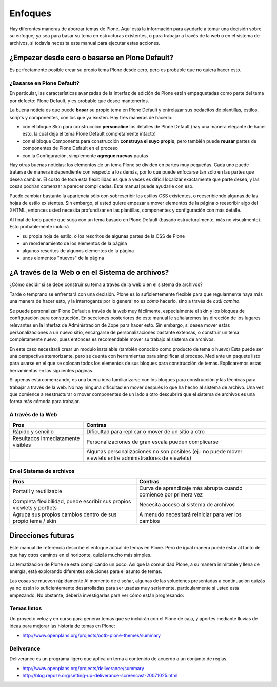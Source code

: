 .. -*- coding: utf-8 -*-

.. _3_seccion:

Enfoques
========

Hay diferentes maneras de abordar temas de Plone. Aquí está la información
para ayudarle a tomar una decisión sobre su enfoque; ya sea para basar su
tema en estructuras existentes, o para trabajar a través de la web o en el
sistema de archivos, si todavía necesita este manual para ejecutar estas
acciones.


¿Empezar desde cero o basarse en Plone Default?
-----------------------------------------------

Es perfectamente posible crear su propio tema Plone desde cero, pero es
probable que no quiera hacer esto.


¿Basarse en Plone Default?
..........................

En particular, las características avanzadas de la interfaz de edición de
Plone están empaquetadas como parte del tema por defecto: Plone Default, y es
probable que desee mantenerlos.

La buena noticia es que puede **basar** su propio tema en Plone Default y
entrelazar sus pedacitos de plantillas, estilos, scripts y componentes, con
los que ya existen. Hay tres maneras de hacerlo:

-   con el bloque Skin para construcción **personalice** los detalles de
    Plone Default (hay una manera elegante de hacer esto, la cual deja el
    tema Plone Default completamente intacto)

-   con el bloque Components para construcción **construya el suyo
    propio**, pero también puede **reusar** partes de componentes de Plone
    Default en el proceso

-   con la Configuración, simplemente **agregue nuevas** pautas


Hay otras buenas noticias: los elementos de un tema Plone se dividen en
partes muy pequeñas. Cada uno puede tratarse de manera independiente con
respecto a los demás, por lo que puede enfocarse tan sólo en las partes que
desea cambiar. El costo de toda esta flexibilidad es que a veces es difícil
localizar exactamente que parte desea, y las cosas podrían comenzar a parecer
complicadas. Este manual puede ayudarle con eso.

Puede cambiar bastante la apariencia sólo con sobrescribir los estilos CSS
existentes, o reescribiendo algunas de las hojas de estilo existentes. Sin
embargo, si usted quiere empezar a mover elementos de la página o reescribir
algo del XHTML, entonces usted necesita profundizar en las plantillas,
componentes y configuración con más detalle.

Al final de todo puede que surja con un tema basado en Plone Default (basado
estructuralmente, más no visualmente). Esto probablemente incluirá

-   su propia hoja de estilo, o los rescritos de algunas partes de la CSS de Plone

-   un reordenamiento de los elementos de la página

-   algunos rescritos de algunos elementos de la página

-   unos elementos "nuevos" de la página


¿A través de la Web o en el Sistema de archivos?
------------------------------------------------

¿Cómo decidir si se debe construir su tema a través de la web o en el sistema
de archivos?

Tarde o temprano se enfrentará con una decisión. Plone es lo suficientemente
flexible para que regularmente haya más una manera de hacer esto, y la
interrogante por lo general no es *cómo* hacerlo, sino a través de *cuál
camino*.

Se puede personalizar Plone Default a través de la web muy fácilmente,
especialmente el skin y los bloques de configuración para construcción. En
secciones posteriores de este manual le señalaremos las dirección de los
lugares relevantes en la Interfaz de Administración de Zope para hacer esto.
Sin embargo, si desea mover estas personalizaciones a un nuevo sitio,
encargarse de personalizaciones bastante extensas, o construir un tema
completamente nuevo, pues entonces es recomendable mover su trabajo al
sistema de archivos.

En este caso necesitará crear un modulo instalable (también conocido como
producto de tema o huevo) Esta puede ser una perspectiva atemorizante, pero
se cuenta con herramientas para simplificar el proceso. Mediante un paquete
listo para usarse en el que se colocan todos los elementos de sus bloques
para construcción de temas. Explicaremos estas herramientas en las siguientes
páginas.

Si apenas está comenzando, es una buena idea familiarizarse con los bloques
para construcción y las técnicas para trabajar a través de la web. No hay
ninguna dificultad en mover después lo que ha hecho al sistema de archivo.
Una vez que comience a reestructurar o mover componentes de un lado a otro
descubrirá que el sistema de archivos es una forma más cómoda para trabajar.


A través de la Web
..................

+---------------------------------------+-----------------------------------------+
| Pros                                  |  Contras                                |
+=======================================+=========================================+
| Rápido y sencillo                     | Dificultad para replicar o mover de un  |
|                                       | sitio a otro                            |
+---------------------------------------+-----------------------------------------+
| Resultados inmediatamente visibles    | Personalizaciones de gran escala pueden |
|                                       | complicarse                             |
+---------------------------------------+-----------------------------------------+
|                                       | Algunas personalizaciones no son        |
|                                       | posibles (ej.: no puede mover viewlets  |
|                                       | entre administradores de viewlets)      |
+---------------------------------------+-----------------------------------------+


En el Sistema de archivos
.........................

+---------------------------------------+-----------------------------------------+
| Pros                                  |  Contras                                |
+=======================================+=========================================+
| Portatil y reutilizable               | Curva de aprendizaje más abrupta cuando |
|                                       | comience por primera vez                |
+---------------------------------------+-----------------------------------------+
| Completa flexibilidad, puede escribir | Necesita acceso al sistema de archivos  |
| sus propios viewlets y portlets       |                                         |
+---------------------------------------+-----------------------------------------+
| Agrupa sus propios cambios dentro de  | A menudo necesitará reiniciar para ver  |
| sus propio tema / skin                | los cambios                             |
+---------------------------------------+-----------------------------------------+

Direcciones futuras
-------------------

Este manual de referencia describe el enfoque actual de temas en Plone. Pero
de igual manera puede estar al tanto de que hay otros caminos en el
horizonte, quizás mucho más simples.

La tematización de Plone se está complicando un poco. Así que la comunidad
Plone, a su manera inimitable y llena de energía, está explorando diferentes
soluciones para el asunto de temas.

Las cosas se mueven rápidamente Al momento de diseñar, algunas de las
soluciones presentadas a continuación quizás ya no están lo suficientemente
desarrolladas para ser usadas muy seriamente, particularmente si usted está
empezando. No obstante, debería investigarlas para ver cómo están
progresando:


Temas listos
............

Un proyecto veloz y en curso para generar temas que se incluirán con el Plone
de caja, y aportes mediante lluvias de ideas para mejorar las historia de
temas en Plone:

-   `http://www.openplans.org/projects/ootb-plone-themes/summary`_


Deliverance
...........

Deliverance es un programa ligero que aplica un tema a contenido de acuerdo a
un conjunto de reglas.

-   `http://www.openplans.org/projects/deliverance/summary`_

-   `http://blog.repoze.org/setting-up-deliverance-screencast-20071025.html`_


.. _http://www.openplans.org/projects/ootb-plone-themes/summary: http://www.openplans.org/projects/ootb-plone-themes/summary
.. _http://www.openplans.org/projects/deliverance/summary : http://www.openplans.org/projects/deliverance/summary
.. _http://blog.repoze.org/setting-up-deliverance-screencast-20071025.html: http://blog.repoze.org/setting-up-deliverance-screencast-20071025.html
